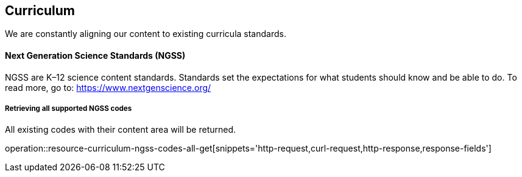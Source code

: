 [[resources-curriculum]]
== Curriculum

We are constantly aligning our content to existing curricula standards.

==== Next Generation Science Standards (NGSS)

NGSS are K–12 science content standards. Standards set the expectations for what students should know and be able to do.
To read more, go to: https://www.nextgenscience.org/

===== Retrieving all supported NGSS codes

All existing codes with their content area will be returned.

operation::resource-curriculum-ngss-codes-all-get[snippets='http-request,curl-request,http-response,response-fields']
